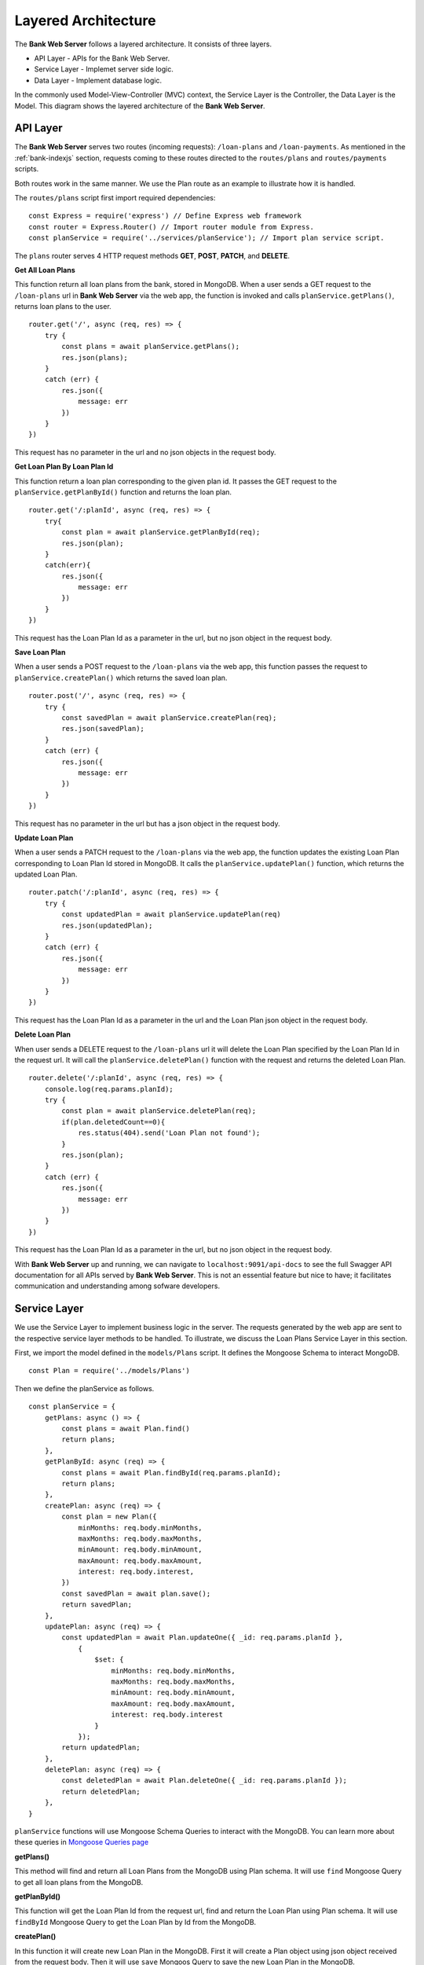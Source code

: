 Layered Architecture
====================

The **Bank Web Server** follows a layered architecture.
It consists of three layers.

* API Layer - APIs for the Bank Web Server.
* Service Layer - Implemet server side logic.
* Data Layer - Implement database logic.

In the commonly used Model-View-Controller (MVC) context, the Service Layer is the Controller, the Data Layer is the Model.
This diagram shows the layered architecture of the **Bank Web Server**.

.. image:: ../images/bank-server-architecture.png 

API Layer
---------

The **Bank Web Server** serves two routes (incoming requests): ``/loan-plans`` and ``/loan-payments``.
As mentioned in the :ref:`bank-indexjs` section, requests coming to these routes directed to
the ``routes/plans`` and ``routes/payments`` scripts.

Both routes work in the same manner. 
We use the Plan route as an example to illustrate how it is handled.

The ``routes/plans`` script first import required dependencies: ::

    const Express = require('express') // Define Express web framework
    const router = Express.Router() // Import router module from Express.
    const planService = require('../services/planService'); // Import plan service script.

The ``plans`` router serves 4 HTTP request methods **GET**, **POST**, **PATCH**, and **DELETE**.

**Get All Loan Plans**

This function return all loan plans from the bank, stored in MongoDB.
When a user sends a GET request to the ``/loan-plans`` url in **Bank Web Server** via the web app, the function is invoked and calls ``planService.getPlans()``, returns loan plans to the user. ::

    router.get('/', async (req, res) => {
        try {
            const plans = await planService.getPlans();
            res.json(plans);
        }
        catch (err) {
            res.json({
                message: err
            })
        }
    })

This request has no parameter in the url and no json objects in the request body.

**Get Loan Plan By Loan Plan Id**

This function return a loan plan corresponding to the given plan id.
It passes the GET request to the ``planService.getPlanById()`` function and returns the loan plan. ::

    router.get('/:planId', async (req, res) => {
        try{
            const plan = await planService.getPlanById(req);
            res.json(plan);
        }
        catch(err){
            res.json({
                message: err
            })
        }
    })

This request has the Loan Plan Id as a parameter in the url, but no json object in the request body.

**Save Loan Plan**

When a user sends a POST request to the ``/loan-plans`` via the web app, this function passes the request to ``planService.createPlan()`` which returns the saved loan plan. ::

    router.post('/', async (req, res) => {
        try {
            const savedPlan = await planService.createPlan(req);
            res.json(savedPlan);
        }
        catch (err) {
            res.json({
                message: err
            })
        }
    })

This request has no parameter in the url but has a json object in the request body.

**Update Loan Plan**

When a user sends a PATCH request to the ``/loan-plans`` via the web app, the function updates the existing Loan Plan corresponding to Loan Plan Id stored in MongoDB.  It calls the ``planService.updatePlan()`` function, which returns the 
updated Loan Plan. ::

    router.patch('/:planId', async (req, res) => {
        try {
            const updatedPlan = await planService.updatePlan(req)
            res.json(updatedPlan);
        }
        catch (err) {
            res.json({
                message: err
            })
        }
    })

This request has the Loan Plan Id as a parameter in the url and the Loan Plan json object in the request body.

**Delete Loan Plan**

When user sends a DELETE request to the ``/loan-plans`` url it will delete the Loan Plan specified by the Loan Plan Id
in the request url. It will call the ``planService.deletePlan()`` function with the request 
and returns the deleted Loan Plan. ::

    router.delete('/:planId', async (req, res) => {
        console.log(req.params.planId);
        try {
            const plan = await planService.deletePlan(req);
            if(plan.deletedCount==0){
                res.status(404).send('Loan Plan not found');
            }
            res.json(plan);
        }
        catch (err) {
            res.json({
                message: err
            })
        }
    })

This request has the Loan Plan Id as a parameter in the url, but no json object in the request body.

With **Bank Web Server** up and running, we can navigate to ``localhost:9091/api-docs`` to see the
full Swagger API documentation for all APIs served by **Bank Web Server**.  This is not an essential feature but nice to have; it facilitates communication and understanding among sofware developers.

Service Layer
-------------

We use the Service Layer to implement business logic in the server.
The requests generated by the web app are sent to the respective service layer methods to be handled.
To illustrate, we discuss the Loan Plans Service Layer in this section.

First, we import the model defined in the ``models/Plans`` script.
It defines the Mongoose Schema to interact MongoDB. ::

    const Plan = require('../models/Plans')

Then we define the planService as follows. ::
    
    const planService = {
        getPlans: async () => {
            const plans = await Plan.find()
            return plans;
        },
        getPlanById: async (req) => {
            const plans = await Plan.findById(req.params.planId);
            return plans;
        },
        createPlan: async (req) => {
            const plan = new Plan({
                minMonths: req.body.minMonths,
                maxMonths: req.body.maxMonths,
                minAmount: req.body.minAmount,
                maxAmount: req.body.maxAmount,
                interest: req.body.interest,
            })
            const savedPlan = await plan.save();
            return savedPlan;
        },
        updatePlan: async (req) => {
            const updatedPlan = await Plan.updateOne({ _id: req.params.planId },
                {
                    $set: {
                        minMonths: req.body.minMonths,
                        maxMonths: req.body.maxMonths,
                        minAmount: req.body.minAmount,
                        maxAmount: req.body.maxAmount,
                        interest: req.body.interest
                    }
                });
            return updatedPlan;
        },
        deletePlan: async (req) => {
            const deletedPlan = await Plan.deleteOne({ _id: req.params.planId });
            return deletedPlan;
        },
    }

``planService`` functions will use Mongoose Schema Queries to interact with the MongoDB.
You can learn more about these queries in `Mongoose Queries page <https://mongoosejs.com/docs/queries.html>`_

**getPlans()**

This method will find and return all Loan Plans from the MongoDB using Plan schema. 
It will use ``find`` Mongoose Query to get all loan plans from the MongoDB.

**getPlanById()**

This function will get the Loan Plan Id from the request url, find and return the Loan Plan using Plan schema.
It will use ``findById`` Mongoose Query to get the Loan Plan by Id from the MongoDB.

**createPlan()**

In this function it will create new Loan Plan in the MongoDB.
First it will create a Plan object using json object received from the request body.
Then it will use ``save`` Mongoos Query to save the new Loan Plan in the MongoDB.

**updatePlan()**

In this function it will update the existing Loan Plan specified by the Loan Plan Id.
It will get the Loan Plan Id from the request url and updated fields from the request body.
It will use the ``updateOne``Mongoose Query to update the object in the MongoDB.

**deletePlan()**

This function will delete the Loan Plan in the MongoDB using ``deleteOne`` Mongoose Query.
The Loan Plan Id will send as a request url parameter.

Data Layer
-----------

Data Layer represent the MongoDB.
This node server uses Mongoose to interact with the MongoDB.
It defines the schemas in the ``models`` directory.

We defined the Plans Schema as follows. ::

    const mongoose = require('mongoose')

    const PlanSchema = mongoose.Schema({
        minMonths: {
            type: Number,
            required: true
        },
        maxMonths: {
            type: Number,
            required: true
        },
        minAmount: {
            type: Number,
            required: true
        },
        maxAmount: {
            type: Number,
            required: true
        },
        interest: {
            type: Number,
            required: true
        },
    })

    module.exports = mongoose.model('Plans', PlanSchema)

We use the auto generated ``_id`` field for the Loan Plans.
Other than that Loan Plan has 5 fields. 

* ``minMonths`` - Minimum duration of a Loan.
* ``maxMonth`` - Maximum duration of a Loan.
* ``minAmount`` - Minimum tokens amount of the Loan.
* ``maxAmount`` - Maximum tokens amount of the Loan.
* ``interest`` - Interest rate of a Loan.

Each field was defined with it's type and required status.
These Schemas were used in the ``planService`` to query the MongoDB.
